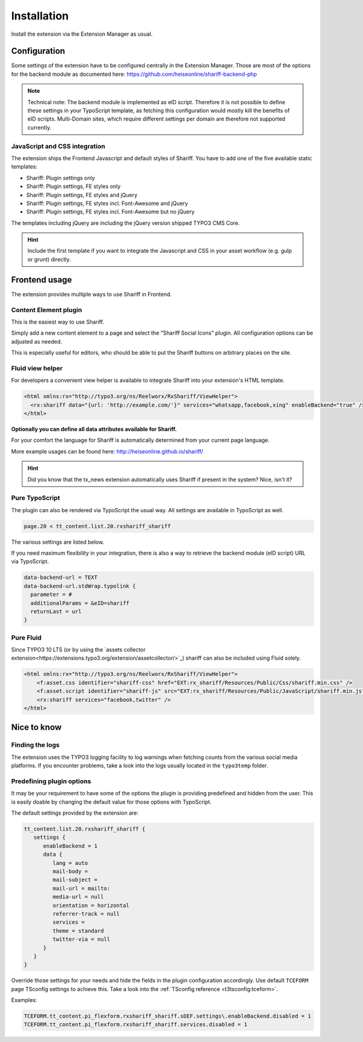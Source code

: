 ﻿.. include:: ../Includes.txt


Installation
============

Install the extension via the Extension Manager as usual.


Configuration
-------------

Some settings of the extension have to be configured centrally in the Extension Manager.
Those are most of the options for the backend module as documented here: https://github.com/heiseonline/shariff-backend-php

.. note::

   Technical note: The backend module is implemented as eID script. Therefore it is not possible to define these settings in
   your TypoScript template, as fetching this configuration would mostly kill the benefits of eID scripts.
   Multi-Domain sites, which require different settings per domain are therefore not supported currently.


JavaScript and CSS integration
^^^^^^^^^^^^^^^^^^^^^^^^^^^^^^

The extension ships the Frontend Javascript and default styles of Shariff.
You have to add one of the five available static templates:

* Shariff: Plugin settings only
* Shariff: Plugin settings, FE styles only
* Shariff: Plugin settings, FE styles and jQuery
* Shariff: Plugin settings, FE styles incl. Font-Awesome and jQuery
* Shariff: Plugin settings, FE styles incl. Font-Awesome but no jQuery

The templates including jQuery are including the jQuery version shipped TYPO3 CMS Core.

.. hint::

   Include the first template if you want to integrate the Javascript and CSS in your asset workflow (e.g. gulp or grunt) directly.


Frontend usage
--------------

The extension provides multiple ways to use Shariff in Frontend.


Content Element plugin
^^^^^^^^^^^^^^^^^^^^^^

This is the easiest way to use Shariff.

Simply add a new content element to a page and select the "Shariff Social Icons" plugin.
All configuration options can be adjusted as needed.

This is especially useful for editors, who should be able to put the Shariff buttons on arbitrary places on the site.


Fluid view helper
^^^^^^^^^^^^^^^^^

For developers a convenient view helper is available to integrate Shariff into your extension's HTML template.

.. code-block:: html

   <html xmlns:rx="http://typo3.org/ns/Reelworx/RxShariff/ViewHelper">
     <rx:shariff data="{url: 'http://example.com/'}" services="whatsapp,facebook,xing" enableBackend="true" />
   </html>


**Optionally you can define all data attributes available for Shariff.**

For your comfort the language for Shariff is automatically determined from your current page language.

More example usages can be found here: http://heiseonline.github.io/shariff/

.. hint::

   Did you know that the tx_news extension automatically uses Shariff if present in the system? Nice, isn't it?


Pure TypoScript
^^^^^^^^^^^^^^^

The plugin can also be rendered via TypoScript the usual way. All settings are available in TypoScript as well.

.. code-block:: typoscript

   page.20 < tt_content.list.20.rxshariff_shariff

The various settings are listed below.

If you need maximum flexibility in your integration, there is also a way to retrieve the backend module (eID script) URL via TypoScript.

.. code-block:: typoscript

   data-backend-url = TEXT
   data-backend-url.stdWrap.typolink {
     parameter = #
     additionalParams = &eID=shariff
     returnLast = url
   }


Pure Fluid
^^^^^^^^^^

Since TYPO3 10 LTS (or by using the `assets collector extension<https://extensions.typo3.org/extension/assetcollector/>`_) shariff can also be included using Fluid solely.

.. code-block:: html

   <html xmlns:rx="http://typo3.org/ns/Reelworx/RxShariff/ViewHelper">
       <f:asset.css identifier="shariff-css" href="EXT:rx_shariff/Resources/Public/Css/shariff.min.css" />
       <f:asset.script identifier="shariff-js" src="EXT:rx_shariff/Resources/Public/JavaScript/shariff.min.js" />
       <rx:shariff services="facebook,twitter" />
   </html>


Nice to know
------------

Finding the logs
^^^^^^^^^^^^^^^^

The extension uses the TYPO3 logging facility to log warnings when fetching counts from the various social media platforms.
If you encounter problems, take a look into the logs usually located in the ``typo3temp`` folder.


Predefining plugin options
^^^^^^^^^^^^^^^^^^^^^^^^^^

It may be your requirement to have some of the options the plugin is providing predefined and hidden from the user.
This is easily doable by changing the default value for those options with TypoScript.

The default settings provided by the extension are:

.. code-block:: typoscript

   tt_content.list.20.rxshariff_shariff {
      settings {
         enableBackend = 1
         data {
            lang = auto
            mail-body =
            mail-subject =
            mail-url = mailto:
            media-url = null
            orientation = horizontal
            referrer-track = null
            services =
            theme = standard
            twitter-via = null
         }
      }
   }


Override those settings for your needs and hide the fields in the plugin configuration accordingly.
Use default ``TCEFORM`` page TSconfig settings to achieve this. Take a look into the :ref:`TSconfig reference <t3tsconfig:tceform>`.

Examples:

.. code-block:: typoscript

   TCEFORM.tt_content.pi_flexform.rxshariff_shariff.sDEF.settings\.enableBackend.disabled = 1
   TCEFORM.tt_content.pi_flexform.rxshariff_shariff.services.disabled = 1

